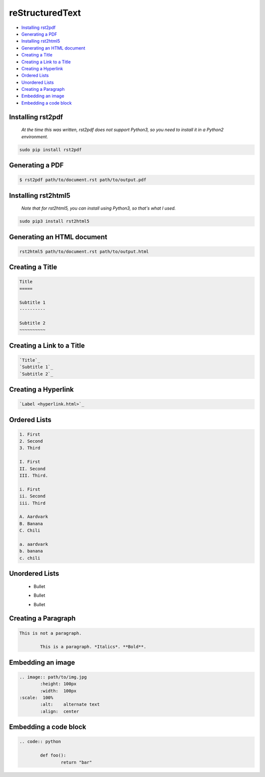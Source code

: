 
reStructuredText
================

- `Installing rst2pdf`_
- `Generating a PDF`_
- `Installing rst2html5`_
- `Generating an HTML document`_
- `Creating a Title`_
- `Creating a Link to a Title`_
- `Creating a Hyperlink`_
- `Ordered Lists`_
- `Unordered Lists`_
- `Creating a Paragraph`_
- `Embedding an image`_
- `Embedding a code block`_

Installing rst2pdf
------------------

	*At the time this was written, rst2pdf does not support Python3, so you need to install it in a Python2 environment.*

.. code:: bash

	sudo pip install rst2pdf

Generating a PDF
----------------

.. code:: bash

	$ rst2pdf path/to/document.rst path/to/output.pdf

Installing rst2html5
--------------------

	*Note that for rst2html5, you can install using Python3, so that's what I used.*

.. code:: bash

	sudo pip3 install rst2html5

Generating an HTML document
---------------------------

.. code:: bash

	rst2html5 path/to/document.rst path/to/output.html

Creating a Title
----------------

.. code:: rst

	Title
	=====

	Subtitle 1
	----------

	Subtitle 2
	~~~~~~~~~~

Creating a Link to a Title
--------------------------

.. code:: rst

	`Title`_
	`Subtitle 1`_
	`Subtitle 2`_

Creating a Hyperlink
--------------------

.. code:: rst

	`Label <hyperlink.html>`_

Ordered Lists
-------------

.. code:: rst

	1. First
	2. Second
	3. Third

	I. First
	II. Second
	III. Third.
	
	i. First
	ii. Second
	iii. Third

	A. Aardvark
	B. Banana
	C. Chili

	a. aardvark
	b. banana
	c. chili

Unordered Lists
---------------

	- Bullet
	+ Bullet
	* Bullet

Creating a Paragraph
--------------------

.. code:: rst

	This is not a paragraph.

		This is a paragraph. *Italics*. **Bold**.

Embedding an image
------------------

.. code:: rst

	.. image:: path/to/img.jpg
		:height: 100px
		:width:  100px
        :scale:  100%
		:alt:    alternate text
		:align:  center

Embedding a code block
----------------------

.. code:: rst

	.. code:: python

		def foo():
			return "bar"

